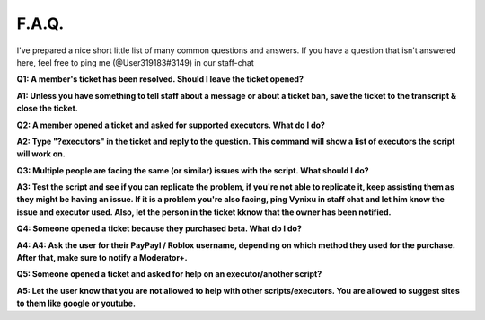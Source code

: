 
F.A.Q.
========
I've prepared a nice short little list of many common questions and answers. If you have a question that isn't answered here, feel free to ping me (@User319183#3149) in our staff-chat


**Q1: A member's ticket has been resolved. Should I leave the ticket opened?**


**A1: Unless you have something to tell staff about a message or about a ticket ban, save the ticket to the transcript & close the ticket.**



**Q2: A member opened a ticket and asked for supported executors. What do I do?**


**A2: Type "?executors" in the ticket and reply to the question. This command will show a list of executors the script will work on.**



**Q3: Multiple people are facing the same (or similar) issues with the script. What should I do?**

**A3: Test the script and see if you can replicate the problem, if you're not able to replicate it, keep assisting them as they might be having an issue. If it is a problem you're also facing, ping Vynixu in staff chat and let him know the issue and executor used. Also, let the person in the ticket kknow that the owner has been notified.**



**Q4: Someone opened a ticket because they purchased beta. What do I do?**


**A4: A4: Ask the user for their PayPayl / Roblox username, depending on which method they used for the purchase. After that, make sure to notify a Moderator+.**



**Q5: Someone opened a ticket and asked for help on an executor/another script?**


**A5: Let the user know that you are not allowed to help with other scripts/executors. You are allowed to suggest sites to them like google or youtube.**


